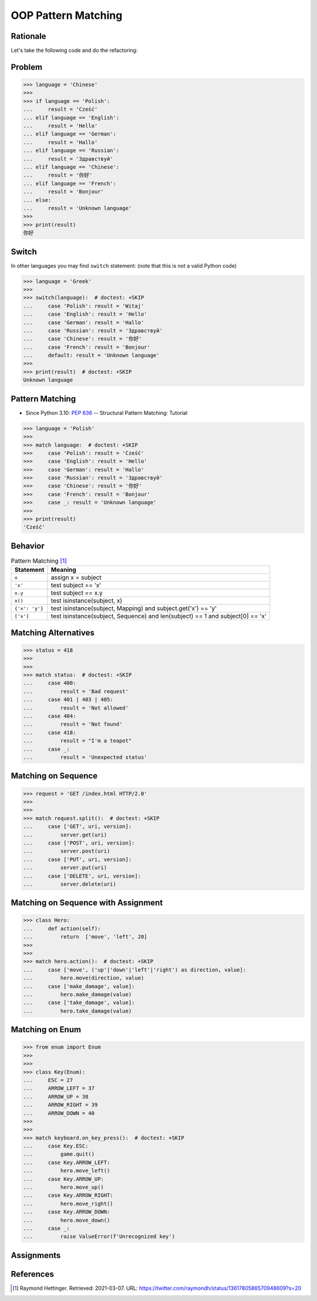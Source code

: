 OOP Pattern Matching
====================


Rationale
---------
Let's take the following code and do the refactoring:


Problem
-------
>>> language = 'Chinese'
>>>
>>> if language == 'Polish':
...     result = 'Cześć'
... elif language == 'English':
...     result = 'Hello'
... elif language == 'German':
...     result = 'Hallo'
... elif language == 'Russian':
...     result = 'Здравствуй'
... elif language == 'Chinese':
...     result = '你好'
... elif language == 'French':
...     result = 'Bonjour'
... else:
...     result = 'Unknown language'
>>>
>>> print(result)
你好


Switch
------
In other languages you may find ``switch`` statement:
(note that this is not a valid Python code)

>>> language = 'Greek'
>>>
>>> switch(language):  # doctest: +SKIP
...     case 'Polish': result = 'Witaj'
...     case 'English': result = 'Hello'
...     case 'German': result = 'Hallo'
...     case 'Russian': result = 'Здравствуй'
...     case 'Chinese': result = '你好'
...     case 'French': result = 'Bonjour'
...     default: result = 'Unknown language'
>>>
>>> print(result)  # doctest: +SKIP
Unknown language


Pattern Matching
----------------
* Since Python 3.10: :pep:`636` -- Structural Pattern Matching: Tutorial

>>> language = 'Polish'
>>>
>>> match language:  # doctest: +SKIP
>>>     case 'Polish': result = 'Cześć'
>>>     case 'English': result = 'Hello'
>>>     case 'German': result = 'Hallo'
>>>     case 'Russian': result = 'Здравствуй'
>>>     case 'Chinese': result = '你好'
>>>     case 'French': result = 'Bonjour'
>>>     case _: result = 'Unknown language'
>>>
>>> print(result)
'Cześć'


Behavior
--------
.. csv-table:: Pattern Matching [#patternmatching]_
    :header: Statement, Meaning

    ``x``,          "assign x = subject"
    ``'x'``,        "test subject == 'x'"
    ``x.y``,        "test subject == x.y"
    ``x()``,        "test isinstance(subject, x)"
    ``{'x': 'y'}``, "test isinstance(subject, Mapping) and subject.get('x') == 'y'"
    ``['x']``,      "test isinstance(subject, Sequence) and len(subject) == 1 and subject[0] == 'x'"


Matching Alternatives
---------------------
>>> status = 418
>>>
>>>
>>> match status:  # doctest: +SKIP
...     case 400:
...         result = 'Bad request'
...     case 401 | 403 | 405:
...         result = 'Not allowed'
...     case 404:
...         result = 'Not found'
...     case 418:
...         result = "I'm a teapot"
...     case _:
...         result = 'Unexpected status'


Matching on Sequence
--------------------
>>> request = 'GET /index.html HTTP/2.0'
>>>
>>>
>>> match request.split():  # doctest: +SKIP
...     case ['GET', uri, version]:
...         server.get(uri)
...     case ['POST', uri, version]:
...         server.post(uri)
...     case ['PUT', uri, version]:
...         server.put(uri)
...     case ['DELETE', uri, version]:
...         server.delete(uri)


Matching on Sequence with Assignment
------------------------------------
>>> class Hero:
...     def action(self):
...         return  ['move', 'left', 20]
>>>
>>>
>>> match hero.action():  # doctest: +SKIP
...     case ['move', ('up'|'down'|'left'|'right') as direction, value]:
...         hero.move(direction, value)
...     case ['make_damage', value]:
...         hero.make_damage(value)
...     case ['take_damage', value]:
...         hero.take_damage(value)


Matching on Enum
----------------
>>> from enum import Enum
>>>
>>>
>>> class Key(Enum):
...     ESC = 27
...     ARROW_LEFT = 37
...     ARROW_UP = 38
...     ARROW_RIGHT = 39
...     ARROW_DOWN = 40
>>>
>>>
>>> match keyboard.on_key_press():  # doctest: +SKIP
...     case Key.ESC:
...         game.quit()
...     case Key.ARROW_LEFT:
...         hero.move_left()
...     case Key.ARROW_UP:
...         hero.move_up()
...     case Key.ARROW_RIGHT:
...         hero.move_right()
...     case Key.ARROW_DOWN:
...         hero.move_down()
...     case _:
...         raise ValueError(f'Unrecognized key')


Assignments
-----------
.. todo:: Create assignments


References
----------
.. [#patternmatching] Raymond Hettinger. Retrieved: 2021-03-07. URL: https://twitter.com/raymondh/status/1361780586570948609?s=20
